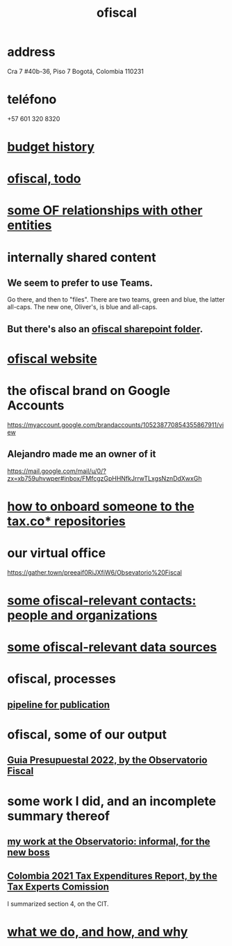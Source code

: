:PROPERTIES:
:ID:       b5b1e9a8-12ab-4f46-8d3a-59202df8a57a
:END:
#+title: ofiscal
* address
  Cra 7 #40b-36, Piso 7
  Bogotá, Colombia 110231
* teléfono
  +57 601 320 8320
* [[id:f125cf6a-d351-466f-af96-a5c10126e552][budget history]]
* [[id:cb1bb067-d8cc-48d2-ad90-60ba4308adf8][ofiscal, todo]]
* [[id:2cadcf81-17b7-4521-934d-75d3be63e273][some OF relationships with other entities]]
* internally shared content
** We seem to prefer to use Teams.
   Go there, and then to "files".
   There are two teams, green and blue, the latter all-caps.
   The new one, Oliver's, is blue and all-caps.
** But there's also an [[id:4df2bfcf-e5d4-482f-b2b3-f93659f61e80][ofiscal sharepoint folder]].
* [[id:b162f515-3010-4e3f-b39a-eba879b839dd][ofiscal website]]
* the ofiscal brand on Google Accounts
  https://myaccount.google.com/brandaccounts/105238770854355867911/view
** Alejandro made me an owner of it
   https://mail.google.com/mail/u/0/?zx=xb759uhvwper#inbox/FMfcgzGpHHNfkJrrwTLxgsNznDdXwxGh
* [[id:a4c4ce8d-fe87-4f66-91dc-b1cade8c1f08][how to onboard someone to the tax.co* repositories]]
* our virtual office
  https://gather.town/preeaif0RiJXfiW6/Obsevatorio%20Fiscal
* [[id:305eb465-cd34-4eb2-8998-85fd2daeaef5][some ofiscal-relevant contacts: people and organizations]]
* [[id:99cefe98-22a4-44c6-aedf-9323f42a7d9b][some ofiscal-relevant data sources]]
* ofiscal, processes
** [[id:3478dbef-feca-4776-858a-63e59b8efe83][pipeline for publication]]
* ofiscal, some of our output
** [[id:09717e0a-fb87-4a45-9685-270e6c13cd48][Guia Presupuestal 2022, by the Observatorio Fiscal]]
* some work I did, and an incomplete summary thereof
** [[id:cc06cc2e-b6a7-4110-98d7-0adf9a75b170][my work at the Observatorio: informal, for the new boss]]
** [[id:37557bc3-593e-4288-99ec-69e6107b2ff8][Colombia 2021 Tax Expenditures Report, by the Tax Experts Comission]]
   I summarized section 4, on the CIT.
* [[id:4202cb00-b6a5-4ff3-8ec9-8327c15ba5c9][what we do, and how, and why]]
